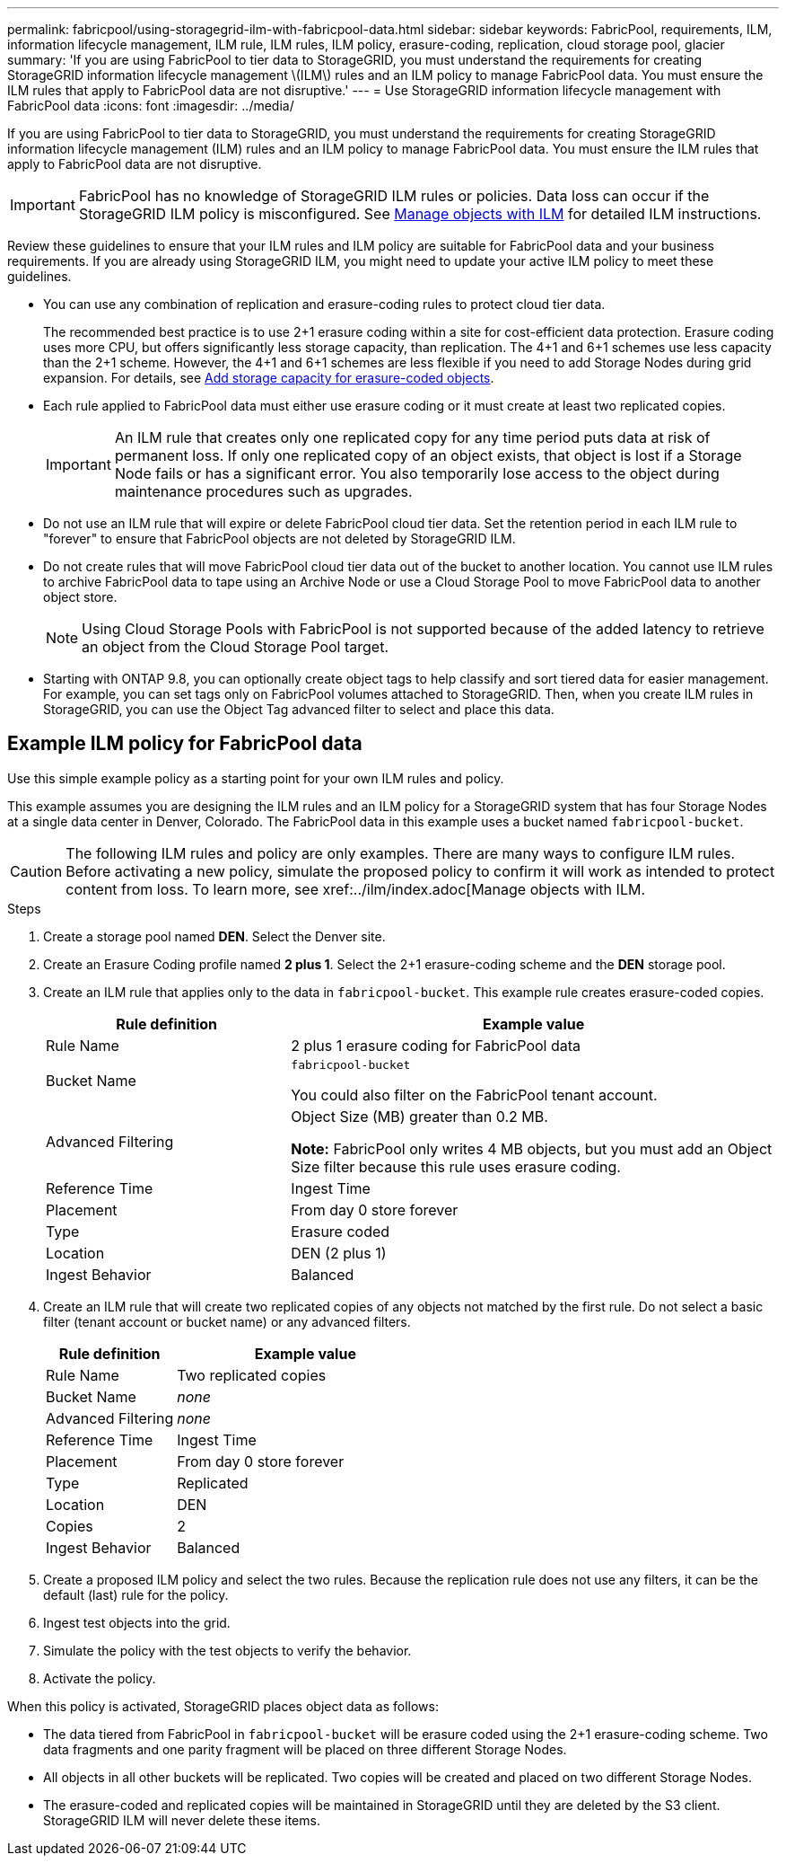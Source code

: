 ---
permalink: fabricpool/using-storagegrid-ilm-with-fabricpool-data.html
sidebar: sidebar
keywords: FabricPool, requirements, ILM, information lifecycle management, ILM rule, ILM rules, ILM policy, erasure-coding, replication, cloud storage pool, glacier
summary: 'If you are using FabricPool to tier data to StorageGRID, you must understand the requirements for creating StorageGRID information lifecycle management \(ILM\) rules and an ILM policy to manage FabricPool data. You must ensure the ILM rules that apply to FabricPool data are not disruptive.'
---
= Use StorageGRID information lifecycle management with FabricPool data
:icons: font
:imagesdir: ../media/

[.lead]
If you are using FabricPool to tier data to StorageGRID, you must understand the requirements for creating StorageGRID information lifecycle management (ILM) rules and an ILM policy to manage FabricPool data. You must ensure the ILM rules that apply to FabricPool data are not disruptive.

IMPORTANT: FabricPool has no knowledge of StorageGRID ILM rules or policies. Data loss can occur if the StorageGRID ILM policy is misconfigured. See  xref:../ilm/index.adoc[Manage objects with ILM] for detailed ILM instructions.

Review these guidelines to ensure that your ILM rules and ILM policy are suitable for FabricPool data and your business requirements. If you are already using StorageGRID ILM, you might need to update your active ILM policy to meet these guidelines.

* You can use any combination of replication and erasure-coding rules to protect cloud tier data.
+
The recommended best practice is to use 2+1 erasure coding within a site for cost-efficient data protection. Erasure coding uses more CPU, but offers significantly less storage capacity, than replication. The 4+1 and 6+1 schemes use less capacity than the 2+1 scheme. However, the 4+1 and 6+1 schemes are less flexible if you need to add Storage Nodes during grid expansion. For details, see xref:../expand/adding-storage-capacity-for-erasure-coded-objects..adoc[Add storage capacity for erasure-coded objects].

* Each rule applied to FabricPool data must either use erasure coding or it must create at least two replicated copies.
+
IMPORTANT: An ILM rule that creates only one replicated copy for any time period puts data at risk of permanent loss. If only one replicated copy of an object exists, that object is lost if a Storage Node fails or has a significant error. You also temporarily lose access to the object during maintenance procedures such as upgrades.

* Do not use an ILM rule that will expire or delete FabricPool cloud tier data. Set the retention period in each ILM rule to "forever" to ensure that FabricPool objects are not deleted by StorageGRID ILM.
* Do not create rules that will move FabricPool cloud tier data out of the bucket to another location. You cannot use ILM rules to archive FabricPool data to tape using an Archive Node or use a Cloud Storage Pool to move FabricPool data to another object store.
+
NOTE: Using Cloud Storage Pools with FabricPool is not supported because of the added latency to retrieve an object from the Cloud Storage Pool target.

* Starting with ONTAP 9.8, you can optionally create object tags to help classify and sort tiered data for easier management. For example, you can set tags only on FabricPool volumes attached to StorageGRID. Then, when you create ILM rules in StorageGRID, you can use the Object Tag advanced filter to select and place this data.

== Example ILM policy for FabricPool data

Use this simple example policy as a starting point for your own ILM rules and policy.

This example assumes you are designing the ILM rules and an ILM policy for a StorageGRID system that has four Storage Nodes at a single data center in Denver, Colorado. The FabricPool data in this example uses a bucket named `fabricpool-bucket`.

CAUTION: The following ILM rules and policy are only examples. There are many ways to configure ILM rules. Before activating a new policy, simulate the proposed policy to confirm it will work as intended to protect content from loss. To learn more, see xref:../ilm/index.adoc[Manage objects with ILM.

.Steps
. Create a storage pool named *DEN*. Select the Denver site.
. Create an Erasure Coding profile named *2 plus 1*. Select the 2+1 erasure-coding scheme and the *DEN* storage pool.
. Create an ILM rule that applies only to the data in `fabricpool-bucket`. This example rule creates erasure-coded copies.
+

[cols="1a,2a" options="header"]
|===
| Rule definition| Example value

|Rule Name
|2 plus 1 erasure coding for FabricPool data

|Bucket Name
|`fabricpool-bucket`

You could also filter on the FabricPool tenant account.

|Advanced Filtering
|Object Size (MB) greater than 0.2 MB.

*Note:* FabricPool only writes 4 MB objects, but you must add an Object Size filter because this rule uses erasure coding.

|Reference Time
|Ingest Time

|Placement
|From day 0 store forever

|Type
|Erasure coded

|Location
|DEN (2 plus 1)

|Ingest Behavior
|Balanced
|===

. Create an ILM rule that will create two replicated copies of any objects not matched by the first rule. Do not select a basic filter (tenant account or bucket name) or any advanced filters.
+

[cols="1a,2a" options="header"]
|===
| Rule definition| Example value
|
Rule Name
|
Two replicated copies
|
Bucket Name
|
_none_
|
Advanced Filtering
|
_none_
|
Reference Time
|
Ingest Time
|
Placement
|
From day 0 store forever
|
Type
|
Replicated
|
Location
|
DEN
|
Copies
|
2
|
Ingest Behavior
|
Balanced
|===

. Create a proposed ILM policy and select the two rules. Because the replication rule does not use any filters, it can be the default (last) rule for the policy.
. Ingest test objects into the grid.
. Simulate the policy with the test objects to verify the behavior.
. Activate the policy.

When this policy is activated, StorageGRID places object data as follows:

* The data tiered from FabricPool in `fabricpool-bucket` will be erasure coded using the 2+1 erasure-coding scheme. Two data fragments and one parity fragment will be placed on three different Storage Nodes.
* All objects in all other buckets will be replicated. Two copies will be created and placed on two different Storage Nodes.
* The erasure-coded and replicated copies will be maintained in StorageGRID until they are deleted by the S3 client. StorageGRID ILM will never delete these items.
